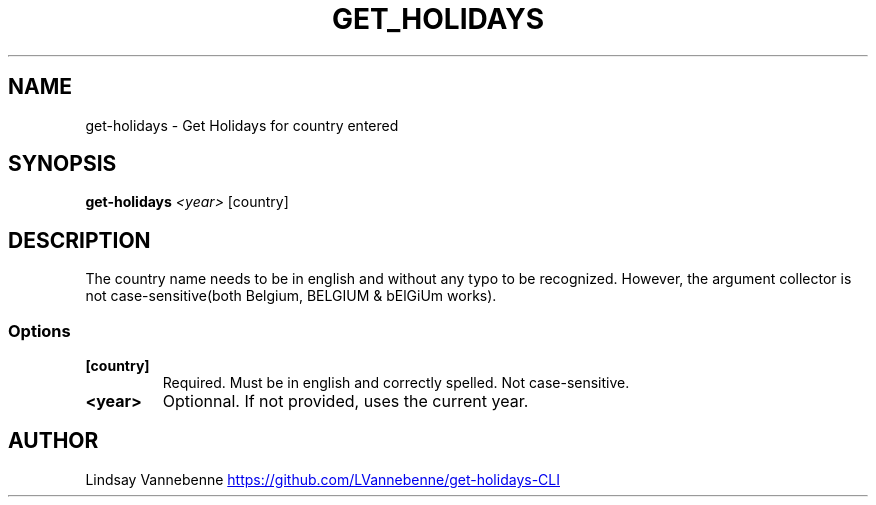 .TH GET_HOLIDAYS 1 "27 August 2019"
.SH NAME
get-holidays - Get Holidays for country entered
.SH SYNOPSIS
\fBget-holidays\fP \fI<year>\fP [country]
.SH DESCRIPTION 
The country name needs to be in english and without any typo to be recognized. However, the argument collector is not case-sensitive(both Belgium, BELGIUM & bElGiUm works).
.SS Options
.TP
\fB[country]\fP 
Required. Must be in english and correctly spelled. Not case-sensitive.
.TP
\fB<year>\fP
Optionnal. If not provided, uses the current year.
.SH AUTHOR
Lindsay Vannebenne
.UR https://github.com/LVannebenne/get-holidays-CLI
.UE

